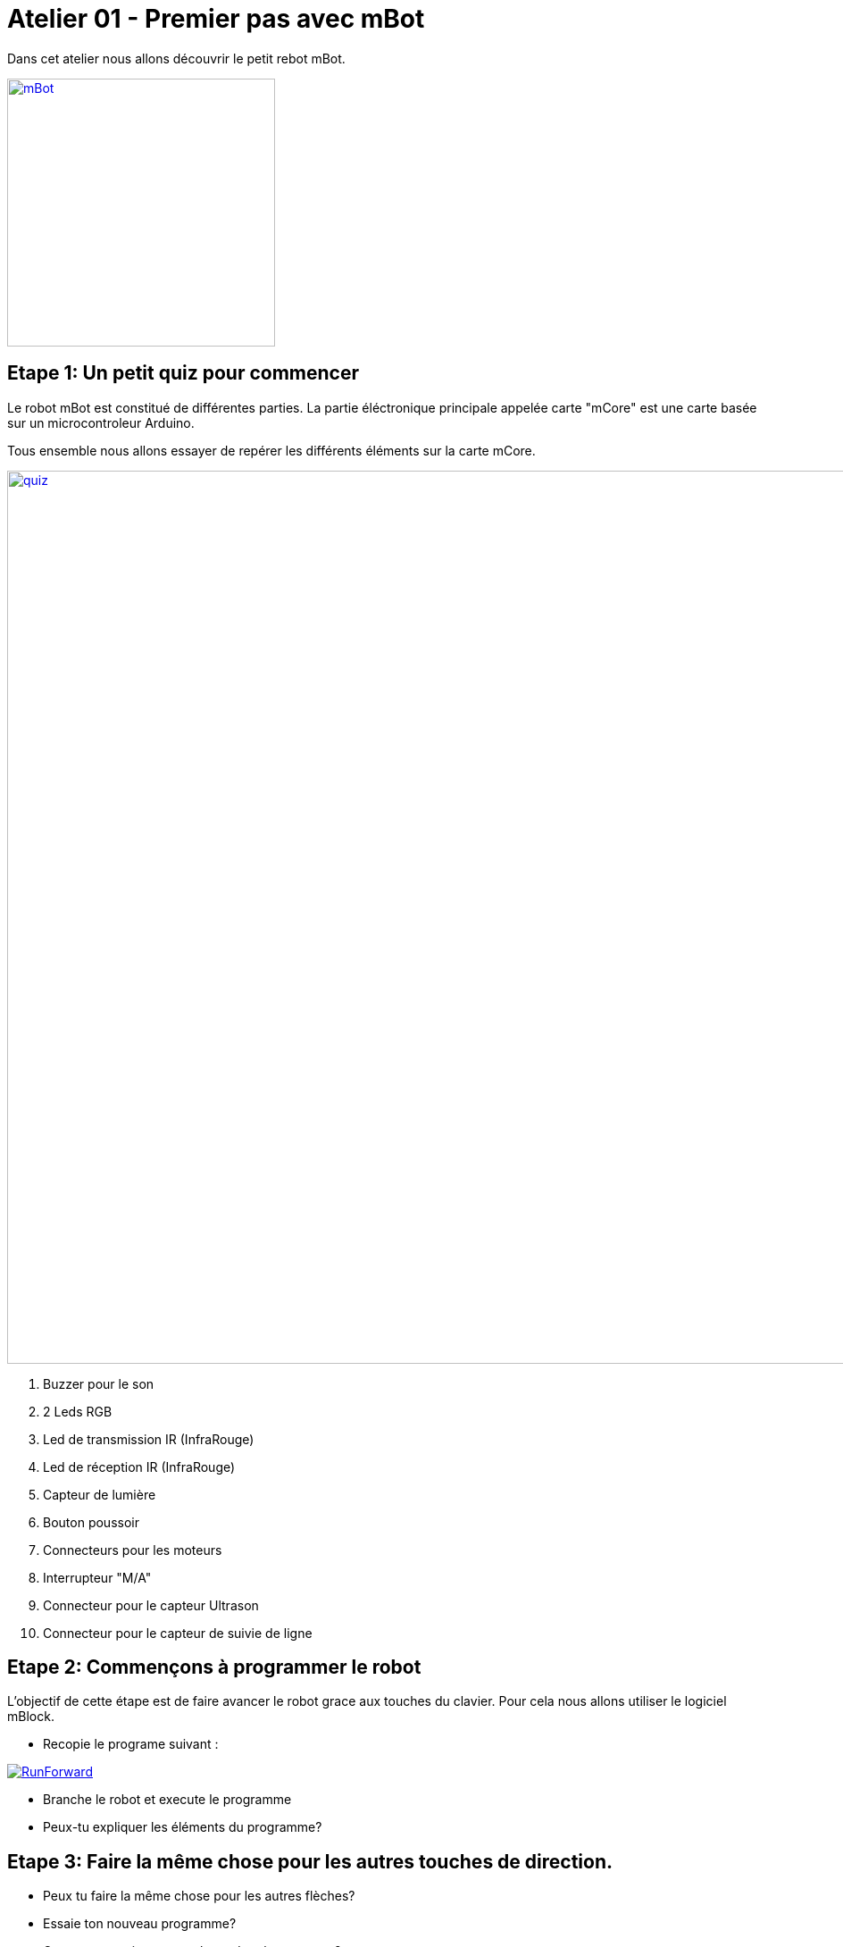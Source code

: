 = Atelier 01 - Premier pas avec mBot

Dans cet atelier nous allons découvrir le petit rebot mBot. 

image::../../resources/images/mBot.png[mBot, 300, 300, link="../../resources/images/mBot.png"]

== Etape 1: Un petit quiz pour commencer
Le robot mBot est constitué de différentes parties. La partie éléctronique principale appelée carte "mCore" est une carte basée sur un microcontroleur Arduino. 

Tous ensemble nous allons essayer de repérer les différents éléments sur la carte mCore.

image::../../resources/images/mCore-Quiz.png[quiz, 1000, 1000, link="../../resources/images/mCore-Quiz.png"] 

. Buzzer pour le son
. 2 Leds RGB
. Led de transmission IR (InfraRouge)
. Led de réception IR (InfraRouge)
. Capteur de lumière
. Bouton poussoir
. Connecteurs pour les moteurs
. Interrupteur "M/A"
. Connecteur pour le capteur Ultrason
. Connecteur pour le capteur de suivie de ligne 


== Etape 2: Commençons à programmer le robot
L'objectif de cette étape est de faire avancer le robot grace aux touches du clavier. Pour cela nous allons utiliser le logiciel mBlock.

- Recopie le programe suivant :

image::../../resources/images/RunForward_FR.png[RunForward, link="../../resources/images/RunForward_FR.png"] 

- Branche le robot et execute le programme 
- Peux-tu expliquer les éléments du programme?

== Etape 3: Faire la même chose pour les autres touches de direction.
- Peux tu faire la même chose pour les autres flèches?
- Essaie ton nouveau programme?
- Que peux-tu rajouter pour le rendre plus amusant?

== Etape 4: Utilisation du capteur à ultrason.

